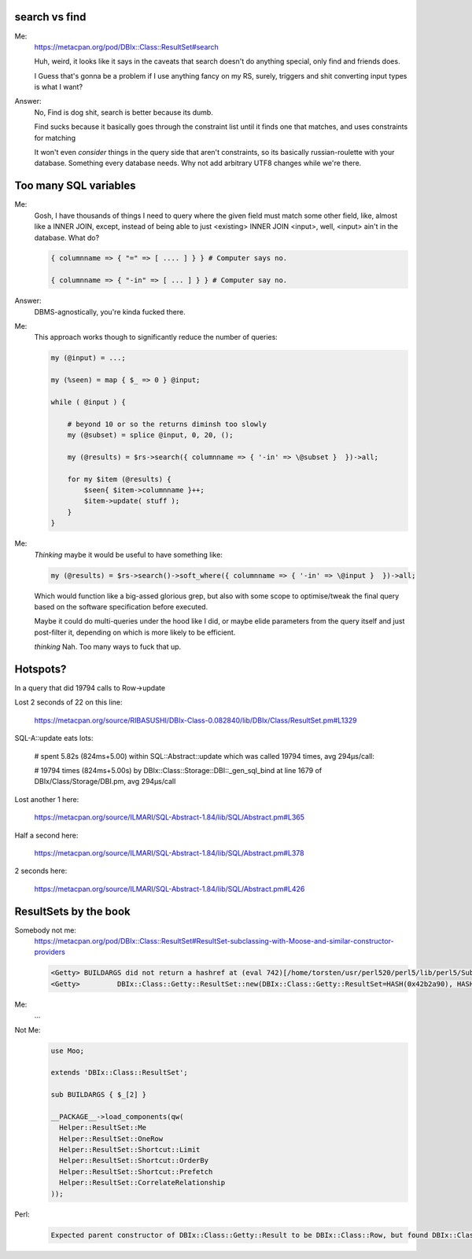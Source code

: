 search vs find
--------------

Me:
  https://metacpan.org/pod/DBIx::Class::ResultSet#search

  Huh, weird, it looks like it says in the caveats that search doesn't do
  anything special, only find and friends does.

  I Guess that's gonna be a problem if I use anything fancy on my RS,
  surely, triggers and shit converting input types is what I want?

Answer:
  No, Find is dog shit, search is better because its dumb.

  Find sucks because it basically goes through the constraint list
  until it finds one that matches, and uses constraints for matching

  It won't even *consider* things in the query side that aren't constraints, so its basically russian-roulette
  with your database. Something every database needs. Why not add arbitrary UTF8 changes while we're there.

Too many SQL variables
----------------------

Me:
  Gosh, I have thousands of things I need to query where the given field must match
  some other field, like, almost like a INNER JOIN, except, instead of being able to
  just <existing> INNER JOIN <input>, well, <input> ain't in the database. What do?

  .. code:: perl

    { columnname => { "=" => [ .... ] } } # Computer says no.

    { columnname => { "-in" => [ ... ] } } # Computer say no.

Answer:
  DBMS-agnostically, you're kinda fucked there.

Me:
  This approach works though to significantly reduce the number of queries:

  .. code:: perl

    my (@input) = ...;

    my (%seen) = map { $_ => 0 } @input;

    while ( @input ) {

        # beyond 10 or so the returns diminsh too slowly
        my (@subset) = splice @input, 0, 20, ();

        my (@results) = $rs->search({ columnname => { '-in' => \@subset }  })->all;

        for my $item (@results) {
            $seen{ $item->columnname }++;
            $item->update( stuff );
        }
    }

Me:
  *Thinking* maybe it would be useful to have something like:

  .. code:: perl

    my (@results) = $rs->search()->soft_where({ columnname => { '-in' => \@input }  })->all;

  Which would function like a big-assed glorious grep, but also with some scope to optimise/tweak
  the final query based on the software specification before executed.

  Maybe it could do multi-queries under the hood like I did, or maybe elide parameters from the query
  itself and just post-filter it, depending on which is more likely to be efficient.

  *thinking* Nah. Too many ways to fuck that up.


Hotspots?
---------

In a query that did 19794 calls to Row->update

Lost 2 seconds of 22 on this line:

  https://metacpan.org/source/RIBASUSHI/DBIx-Class-0.082840/lib/DBIx/Class/ResultSet.pm#L1329


SQL-A::update eats lots:

    # spent 5.82s (824ms+5.00) within SQL::Abstract::update which was called 19794 times, avg 294µs/call:

    # 19794 times (824ms+5.00s) by DBIx::Class::Storage::DBI::_gen_sql_bind at line 1679 of DBIx/Class/Storage/DBI.pm, avg 294µs/call

Lost another 1 here:

  https://metacpan.org/source/ILMARI/SQL-Abstract-1.84/lib/SQL/Abstract.pm#L365

Half a second here:

  https://metacpan.org/source/ILMARI/SQL-Abstract-1.84/lib/SQL/Abstract.pm#L378

2 seconds here:

  https://metacpan.org/source/ILMARI/SQL-Abstract-1.84/lib/SQL/Abstract.pm#L426

ResultSets by the book
----------------------

Somebody not me:
  https://metacpan.org/pod/DBIx::Class::ResultSet#ResultSet-subclassing-with-Moose-and-similar-constructor-providers

  .. code:: irclog

    <Getty> BUILDARGS did not return a hashref at (eval 742)[/home/torsten/usr/perl520/perl5/lib/perl5/Sub/Quote.pm:3] line 35.
    <Getty>         DBIx::Class::Getty::ResultSet::new(DBIx::Class::Getty::ResultSet=HASH(0x42b2a90), HASH(0x519d200)) called at t/load.t line 14


Me:
  ...

Not Me:
  .. code:: perl

    use Moo;

    extends 'DBIx::Class::ResultSet';

    sub BUILDARGS { $_[2] }

    __PACKAGE__->load_components(qw(
      Helper::ResultSet::Me
      Helper::ResultSet::OneRow
      Helper::ResultSet::Shortcut::Limit
      Helper::ResultSet::Shortcut::OrderBy
      Helper::ResultSet::Shortcut::Prefetch
      Helper::ResultSet::CorrelateRelationship
    ));

Perl:
  .. code::

    Expected parent constructor of DBIx::Class::Getty::Result to be DBIx::Class::Row, but found DBIx::Class::Helper::Row::StorageValues: changing the inheritance chain (@ISA) at runtime (after lib/DBIx/Class/Getty/Result.pm line 5) is unsupported at /home/torsten/usr/perl520/perl5/lib/perl5/Method/Generate/Constructor.pm line 89.

